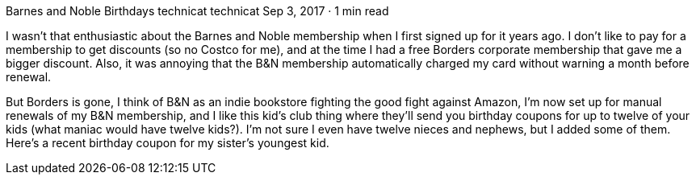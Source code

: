 Barnes and Noble Birthdays
technicat
technicat
Sep 3, 2017 · 1 min read

I wasn’t that enthusiastic about the Barnes and Noble membership when I first signed up for it years ago. I don’t like to pay for a membership to get discounts (so no Costco for me), and at the time I had a free Borders corporate membership that gave me a bigger discount. Also, it was annoying that the B&N membership automatically charged my card without warning a month before renewal.

But Borders is gone, I think of B&N as an indie bookstore fighting the good fight against Amazon, I’m now set up for manual renewals of my B&N membership, and I like this kid’s club thing where they’ll send you birthday coupons for up to twelve of your kids (what maniac would have twelve kids?). I’m not sure I even have twelve nieces and nephews, but I added some of them. Here’s a recent birthday coupon for my sister’s youngest kid.
